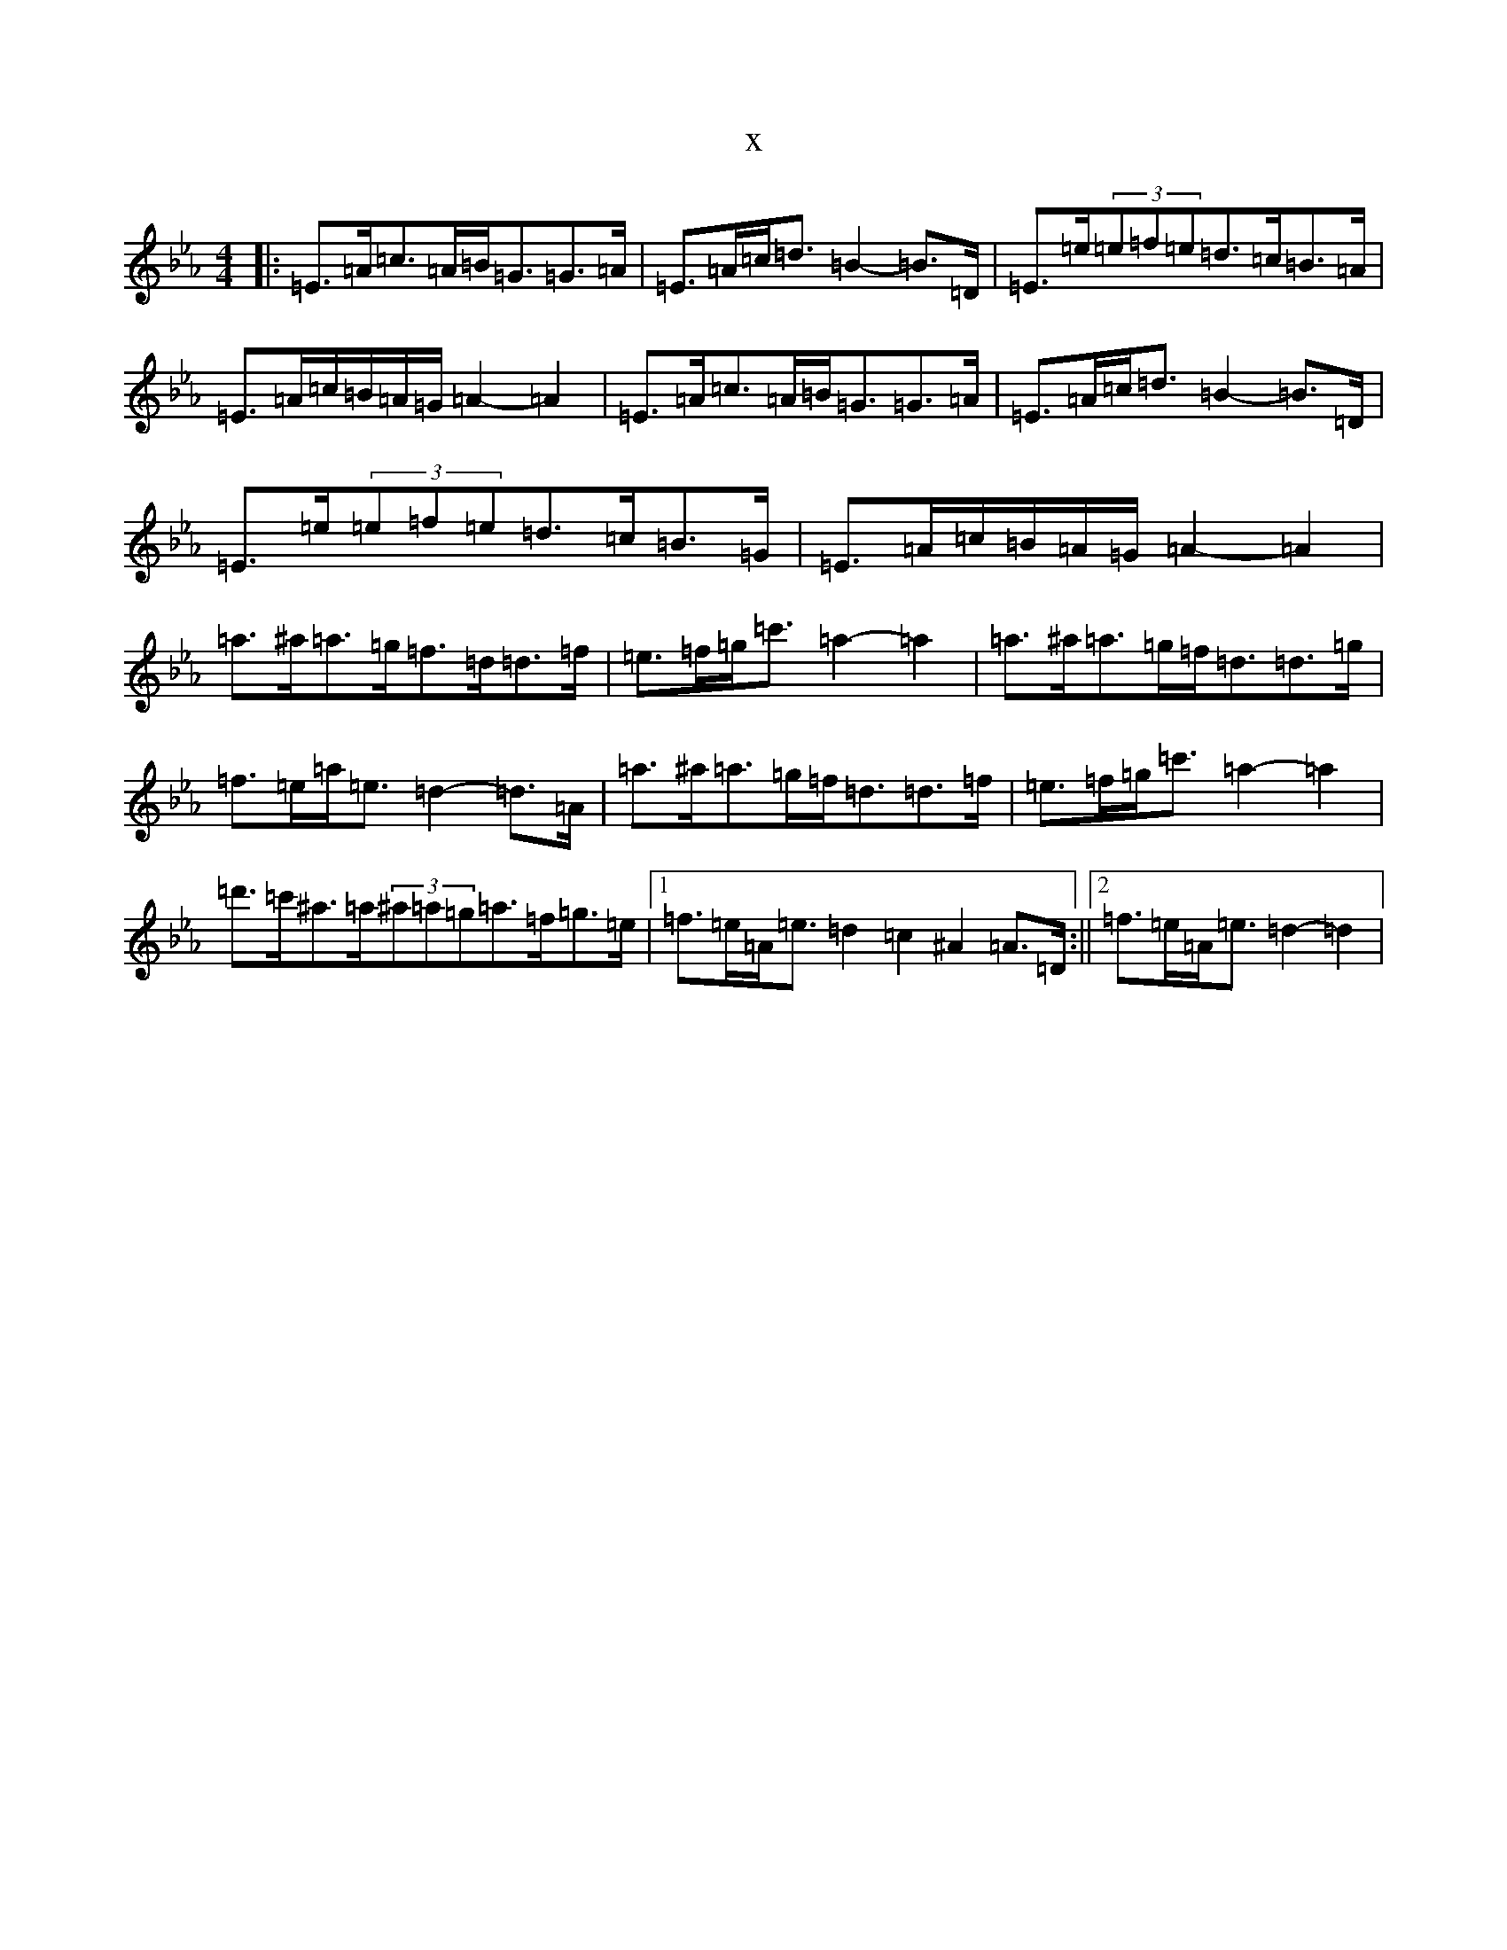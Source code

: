X:6234
T:x
L:1/8
M:4/4
K: C minor
|:=E>=A=c>=A=B<=G=G>=A|=E>=A=c<=d=B2-=B>=D|=E>=e(3=e=f=e=d>=c=B>=A|=E>=A=c/2=B/2=A/2=G/2=A2-=A2|=E>=A=c>=A=B<=G=G>=A|=E>=A=c<=d=B2-=B>=D|=E>=e(3=e=f=e=d>=c=B>=G|=E>=A=c/2=B/2=A/2=G/2=A2-=A2|=a>^a=a>=g=f>=d=d>=f|=e>=f=g<=c'=a2-=a2|=a>^a=a>=g=f<=d=d>=g|=f>=e=a<=e=d2-=d>=A|=a>^a=a>=g=f<=d=d>=f|=e>=f=g<=c'=a2-=a2|=d'>=c'^a>=a(3^a=a=g=a>=f=g>=e|1=f>=e=A<=e=d2=c2^A2=A>=D:||2=f>=e=A<=e=d2-=d2|